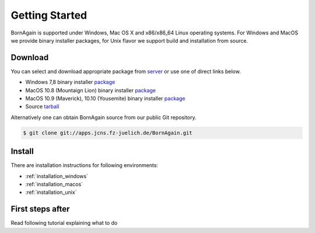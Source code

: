 
Getting Started
##############################

BornAgain is supported under Windows, Mac OS X and x86/x86_64 Linux operating systems.
For Windows and MacOS we provide binary installer packages, for Unix flavor we support build and installation from source.


Download
^^^^^^^^^^^^^^^^^^^^^^^^

You can select and download appropriate package from `server <http://apps.jcns.fz-juelich.de/src/BornAgain>`_ or use one of direct links below.

* Windows 7,8 binary installer `package <http://apps.jcns.fz-juelich.de/src/BornAgain/BornAgain-0.9.8-win32.exe>`_
* MacOS 10.8 (Mountaign Lion) binary installer `package <http://apps.jcns.fz-juelich.de/src/BornAgain/BornAgain-0.9.8-win32.exe>`_
* MacOS 10.9 (Maverick), 10.10 (Yousemite) binary installer `package <http://apps.jcns.fz-juelich.de/src/BornAgain/BornAgain-0.9.8-win32.exe>`_
* Source  `tarball <http://apps.jcns.fz-juelich.de/src/BornAgain/BornAgain-0.9.8-win32.exe>`_

Alternatively one can obtain BornAgain source from our public Git repository.

.. code-block:: bash

    $ git clone git://apps.jcns.fz-juelich.de/BornAgain.git

Install
^^^^^^^^^^^^^^^^^^^^^^^^
    
There are installation instructions for following environments:

* :ref:`installation_windows`
* :ref:`installation_macos`
* :ref:`installation_unix`

First steps after
^^^^^^^^^^^^^^^^^^^^^^^^
Read following tutorial explaining what to do

